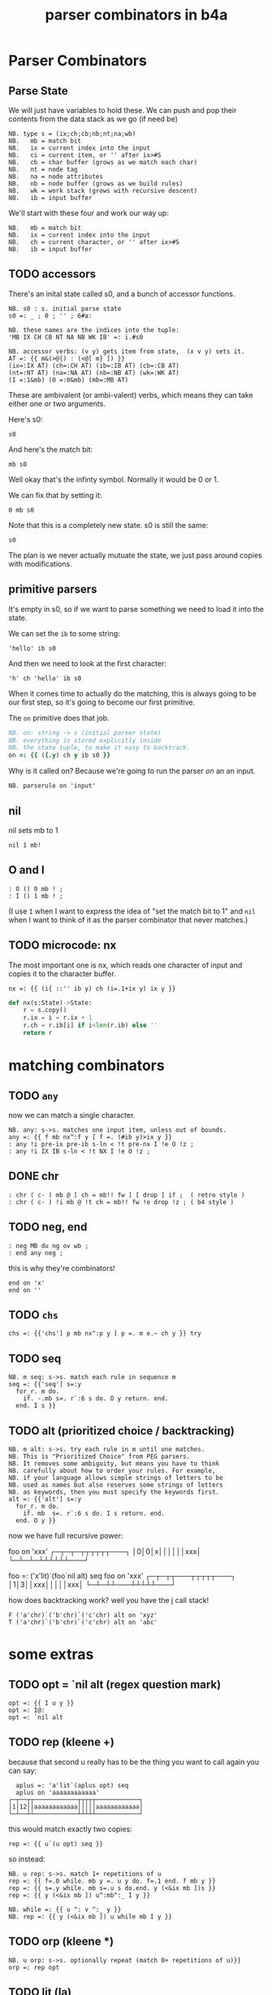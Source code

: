 #+title: parser combinators in b4a


* Parser Combinators

** Parse State

We will just have variables to hold these.
We can push and pop their contents from the data stack as we go (if need be)

: NB. type s = (ix;ch;cb;nb;nt;na;wb)
: NB.   mb = match bit
: NB.   ix = current index into the input
: NB.   ci = current item, or '' after ix>#S
: NB.   cb = char buffer (grows as we match each char)
: NB.   nt = node tag
: NB.   na = node attributes
: NB.   nb = node buffer (grows as we build rules)
: NB.   wk = work stack (grows with recursive descent)
: NB.   ib = input buffer

We'll start with these four and work our way up:

: NB.   mb = match bit
: NB.   ix = current index into the input
: NB.   ch = current character, or '' after ix>#S
: NB.   ib = input buffer


** TODO accessors

There's an inital state called s0, and a bunch of accessor functions.

: NB. s0 : s. initial parse state
: s0 =: _ ; 0 ; '' ; 6#a:

: NB. these names are the indices into the tuple:
: 'MB IX CH CB NT NA NB WK IB' =: i.#s0

: NB. accessor verbs: (v y) gets item from state,  (x v y) sets it.
: AT =: {{ m&(>@{) : (<@[ m} ]) }}
: (ix=:IX AT) (ch=:CH AT) (ib=:IB AT) (cb=:CB AT)
: (nt=:NT AT) (na=:NA AT) (nb=:NB AT) (wk=:WK AT)
: (I =:1&mb) (O =:0&mb) (mb=:MB AT)

These are ambivalent (or ambi-valent) verbs, which means
they can take either one or two arguments.

Here's s0:

: s0

And here's the match bit:

: mb s0

Well okay that's the infinty symbol. Normally it would be 0 or 1.

We can fix that by setting it:

: 0 mb s0

Note that this is a completely new state. s0 is still the same:

: s0

The plan is we never actually mutuate the state, we just pass around copies with modifications.

** primitive parsers

It's empty in s0, so if we want to parse something we need to load it into the state.

We can set the =ib= to some string:

: 'hello' ib s0

And then we need to look at the first character:

: 'h' ch 'hello' ib s0

When it comes time to actually do the matching, this is always
going to be our first step, so it's going to become our first
primitive.

The =on= primitive does that job.

#+begin_src j
NB. on: string -> s (initial parser state)
NB. everything is stored explicitly inside
NB. the state tuple, to make it easy to backtrack.
on =: {{ ({.y) ch y ib s0 }}
#+end_src

Why is it called on? Because we're going to run the parser /on/ an an input.

: NB. parserule on 'input'

** nil

nil sets mb to 1

: nil 1 mb!

** O and I

: : O () 0 mb ! ;
: : I () 1 mb ! ;

(I use =I= when I want to express the idea of "set the match bit to 1"
and =nil= when I want to think of it as the parser combinator that never matches.)

** TODO microcode: nx

The most important one is nx, which reads one character of input and copies it to the character buffer.

: nx =: {{ (i{ ::'' ib y) ch (i=.1+ix y) ix y }}

#+begin_src python
  def nx(s:State)->State:
      r = s.copy()
      r.ix = i = r.ix + 1
      r.ch = r.ib[i] if i<len(r.ib) else ''
      return r
#+end_src

* matching combinators
** TODO =any=
now we can match a single character.

: NB. any: s->s. matches one input item, unless out of bounds.
: any =: {{ f mb nx^:f y [ f =. (#ib y)>ix y }}
: : any !i pre-ix pre-ib s-ln < !t pre-nx I !e O !z ;
: : any !i IX IB s-ln < !t NX I !e O !z ;

** DONE chr

: : chr ( c- ) mb @ [ ch = mb!! fw ] [ drop ] if ;  ( retro style )
: : chr ( c- ) !i mb @ !t ch = mb!! fw !e drop !z ; ( b4 style )

** TODO neg, end

: : neg MB du ng ov wb ;
: : end any neg ;

this is why they're combinators!

: end on 'x'
: end on ''

** TODO =chs=
# chs could be "choose" or "chars"

: chs =: {{'chs'] p mb nx^:p y [ p =. m e.~ ch y }} try


** TODO seq

: NB. m seq: s->s. match each rule in sequence m
: seq =: {{'seq'] s=:y
:   for_r. m do.
:     if. -.mb s=. r`:6 s do. O y return. end.
:   end. I s }}



** TODO alt (prioritized choice / backtracking)

: NB. m alt: s->s. try each rule in m until one matches.
: NB. This is "Prioritized Choice" from PEG parsers.
: NB. It removes some ambiguity, but means you have to think
: NB. carefully about how to order your rules. For example,
: NB. if your language allows simple strings of letters to be
: NB. used as names but also reserves some strings of letters
: NB. as keywords, then you must specify the keywords first.
: alt =: {{'alt'] s=:y
:   for_r. m do.
:     if. mb  s=. r`:6 s do. I s return. end.
:   end. O y }}

now we have full recursive power:

   foo on 'xxx'
┌─┬─┬─┬┬┬┬┬┬───┐
│0│0│x││││││xxx│
└─┴─┴─┴┴┴┴┴┴───┘

   foo =: ('x'lit)`(foo`nil alt) seq
   foo on 'xxx'
┌─┬─┬┬───┬┬┬┬┬───┐
│1│3││xxx│││││xxx│
└─┴─┴┴───┴┴┴┴┴───┘

how does backtracking work?
well you have the j call stack!

: F ('a'chr)`('b'chr)`('c'chr) alt on 'xyz'
: T ('a'chr)`('b'chr)`('c'chr) alt on 'abc'



* some extras

** TODO opt = `nil alt  (regex question mark)

: opt =: {{ I u y }}
: opt =: I@:
: opt =: `nil alt

** TODO rep (kleene +)

because that second u really has to be the thing you want to call again
you can say:

:   aplus =: 'a'lit`(aplus opt) seq
:   aplus on 'aaaaaaaaaaaa'
: ┌─┬──┬┬────────────┬┬┬┬┬────────────┐
: │1│12││aaaaaaaaaaaa│││││aaaaaaaaaaaa│
: └─┴──┴┴────────────┴┴┴┴┴────────────┘

this would  match exactly two copies:
: rep =: {{ u`(u opt) seq }}

so instead:

: NB. u rep: s->s. match 1+ repetitions of u
: rep =: {{ f=.0 while. mb y =. u y do. f=.1 end. f mb y }}
: rep =: {{ s=.y while. mb s=.u s do.end. y (<&ix mb ])s }}
: rep =: {{ y (<&ix mb ]) u^:mb^:_ I y }}


: NB. while =: {{ u ^: v ^:_ y }}
: NB. rep =: {{ y (<&ix mb ]) u while mb I y }}

** TODO orp (kleene *)
: NB. u orp: s->s. optionally repeat (match 0+ repetitions of u)}}
: orp =: rep opt

** TODO lit  (la)
-  an optimization (sequence of chr)


: NB. m lit: s->s like seq for literals only.
: NB. this just matches the whole sequence directly vs S.
: NB. ,m is so we can match a single character.
: lit =: {{ f mb nx^:(f*#m) y [ f=.m-:(ib y){~(ix y)+i.#m=.,m }} try

** TODO write lit with fw but without la

: lit =: {{ y fw (#m) * m-: (#m=.,m) la y }} try

** TODO la
: NB. lookahead
: la =: {{ (ib y) {~ (ix y) + (i. x) }}
: la =: ib@] {~ ix@] + i.@[
: (X =: @[) (Y =: @])
: la =: ib Y {~ ix Y + i. X
: lit =: {{ y fw (#m) * m-: (#m=.,m) la y }} try

*** TODO demonstrate la on its own

: T 'ab' lit on 'abc'



** TODO not

: NB. u not: s->s. match anything but u.
: NB. fail if u matches or end of input, otherwise consume 1 input.
: not =:{{
:   if. (#ib y) <: ix y do. O y
:   elseif.mb u y do. O y
:   else. I nx y end. }}

: not =: {{ (u neg)`any seq }}

** TODO sep

: NB. u sep v: s->s. match 1 or more u, separated by v
: sep =: {{ u`(v`u seq orp) seq f. }}



* TODO grouping / tokenizing
- mk: (moves when you emit)

so far we've been matching some (possibly complete) prefix
but all we ever get back is a match bit!

we're ahead of the game compared to regex because we have recursion
but also behind regex because we can't extract the matched values.
so let's fix that.

** TODO tok : motivate 'ifu'
# i'm imagining a 2-pass parser
# maybe 'grp' instead? seg for segment?
# that would free 'tok' up to be a token matcher.
# or 'tok' could be 'lit grp' since i rarely use 'sym'

: tok =: ifu({{ '' cb (cb y) (AP nb) y }}@])

once we have 'emit', this becomes:

: tok =: ifu {{x] '' cb (cb y) emit y }}
: tok =: ifu ('' cb cb@] emit ])


*** TODO sym?  -> probably ditch this

*** TODO ifu : do something if u matches

: NB. u ifu v: s->s. if u matches, return 1;<(s_old) v (s_new)
: ifu =: {{ if.f=.mb s=.u y do. s=.y v s end. f mb s }}
: ifu =: {{ f mb y v^:f s [ f=.mb s=.u y }}



** TODO zap
: NB. u zap: s->s match if u matches, but drop any generated nodes
: NB. the only effect that persists is the current char and index.
: zap =: ifu {{'zap'] (ch y) ch (ix y) ix x }}
: zap =: ifu(ch@] ch ix@] ix [)


* TODO tree-building

** 'tm' combinator

this was pretty confusing for me at first, but writing the specification first
made it easier to reason out how it should be constructed:

: tm =: {{ y ts~ x (m,'__t')~ ts y [ t =. tb y }}



x node ts -> ts : start new node with tag x
x head ts -> ts : reset current node's tag to x
x emit ts -> ts : emit item x into current node
m attr n  -> ts : set (attrs[m] =. n) in current node
  done ts -> ts : return to previous node

we have to take and return a parse state.

: s' = x (m in_tree) s

ex:

: s' = (x=.k,v) ('attr'in_tree)  s

NB. x is argument. y is parse state.
NB. t is the tree builder locale.
NB. (the tb field is just a static reference to the builder)
NB. m is the name of a method, so (m,'__t') is a string.
NB. the tilde is therefore 'evoke', and gives the actual verb.
NB. this is then applied to x.

NB. a tree method 'm' takes arg x and state y and returns a new state:
NB.
NB.  ts' = (x:arg) tm ts
NB.  m :: tree 'a -> ts -> ts
NB.

tm is a method so it's attached to some object (locale).
the problem is that both tm and ts are stored in parse state y:S.

so.. we have to extract them both separately:

tm =: {{ y ts~ x (m,'__t')~ ts y [ t =. tb y }}

now: ('attr'tm) should do what we want.

node =: 'node'tm
attr =: 'attr'tm
emit =: 'emit'tm
head =: 'head'tm



** basic tree builder
- nb: node buffer
- emit gives you tokens
- node gives you nesting

*** TODO emit
*** TODO node
*** TODO replace ntup with an ambivalent verb
(we don't want to expose the structure of s0)


*** TODO done / tk:

: NB. x tk: s->(item;<s). pop the last item from buffer x in state y.
: tk =: {{ item ; < }: AA u y [ item =. ({: u y) }}
: tk =: {{ ({:u y) ;< (}: AA u) y }}
: NB. ^looks like a fork without the parens around (AA u) (but it's not)


# this actually does require a parse state, so it's a parser combinator
# more like macro-code than micro-code?

: done =: {{
:   new =. ntup { y       NB. temp storage for the node we're closing.
:   'old s' =. wk tk y    NB. pop the previous context
:   s =. (>old) ntup } s  NB. insert it into the state
:   new emit s }}         NB. and append new node to the node buffer.

: done =: {{ (ntup{y) emit (>old) ntup} s [ 'old s'=.wk tk y }}


*** TODO demo  node/emit/done at the prompt

                                                          s0
                                                  'n'node s0
                                         'e' emit 'n'node s0
                              'n2' node  'e' emit 'n'node s0
                    'e2' emit 'n2' node  'e' emit 'n'node s0
               done 'e2' emit 'n2' node  'e' emit 'n'node s0
     'e3' emit done 'e2' emit 'n2' node  'e' emit 'n'node s0
done 'e3' emit done 'e2' emit 'n2' node  'e' emit 'n'node s0




** and then tree-building combinators:

*** TODO elm

: NB. u elm n : s->s. create node element tagged with n if u matches
: elm =: {{ if.mb  s=.u n node y do. I done s else. O y end. }}
: elm =: {{ f mb y[`(done@])@.f s [ f=.mb s=.u n node y }}

*** TODO tag
: NB. u tag: s->s. move the last token in node buffer to be the node's tag.
: NB. helpful for rewriting infix notation, eg  (a head(+) b) -> (+ (a b))
: tag =: {{'tag' if.mb  s=. u y do. I tok NT } s['tok s' =. nb tk y else. O y end. }}




** atttributes
- attr
- atr

: NB. m attr n: s->s. append (m=key;n=value) pair to the attribute dictionary.
: NB. initialize dict if needed
: attr =: {{ if. a:-:NA{y do. y=. (0 2$a:) na s end. (m;n) AP na y }}
: attr =: {{ (m;n) AP na ((0 2$a:)&na)^:(''-:na) y }}

: NB. u atr n : s->s. if u matched, move last item to node attribute n.
: atr =: {{ if.mb  s=. u y do. I n attr it s [ 'it s'=. nb tk s else. O y end. }}




* TODO multi-pass parsers



* scrap on tacit [. ]. ]:

i was expecting the mere presence of these tokens
to turn a train into an adverb or conjunction,
the way the mere presence of u/x/m/n/y transforms
an explicit definition, but that's not the case.

it might be kind of neat to have something like that.

* idea: verb to add a field + accessor to an object
- would define the accessor
- then the accessor scheme could itself be parameterized
- you would only have to add the fields you wanted
- at the very least, fields could be added from the prompt

* TODO idea: 'tok' should just be 'cut' surrounded by 'SKIP'
where SKIP is a special lexer you can override to tell it what to skip.
(defaults to nil)

* TODO re-introduce 'token buffer' concept

* TODO can i make an =els= to go with =ifu= ? (ifO =: {{ `(neg ifI u) alt }} ? )
- then i could simplify =parse= and probably others
